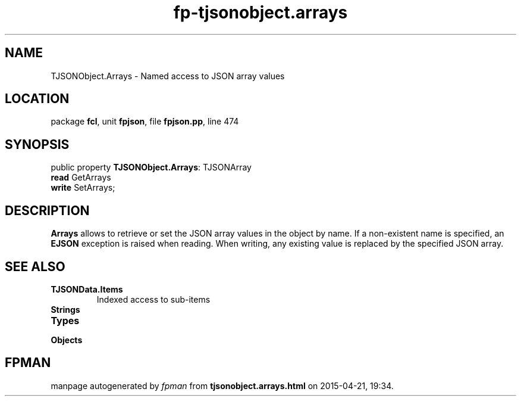 .\" file autogenerated by fpman
.TH "fp-tjsonobject.arrays" 3 "2014-03-14" "fpman" "Free Pascal Programmer's Manual"
.SH NAME
TJSONObject.Arrays - Named access to JSON array values
.SH LOCATION
package \fBfcl\fR, unit \fBfpjson\fR, file \fBfpjson.pp\fR, line 474
.SH SYNOPSIS
public property \fBTJSONObject.Arrays\fR: TJSONArray
  \fBread\fR GetArrays
  \fBwrite\fR SetArrays;
.SH DESCRIPTION
\fBArrays\fR allows to retrieve or set the JSON array values in the object by name. If a non-existent name is specified, an \fBEJSON\fR exception is raised when reading. When writing, any existing value is replaced by the specified JSON array.


.SH SEE ALSO
.TP
.B TJSONData.Items
Indexed access to sub-items
.TP
.B Strings

.TP
.B Types

.TP
.B Objects


.SH FPMAN
manpage autogenerated by \fIfpman\fR from \fBtjsonobject.arrays.html\fR on 2015-04-21, 19:34.

